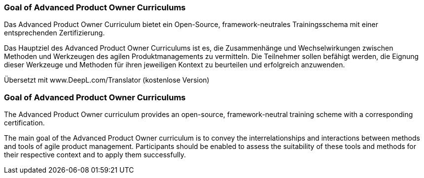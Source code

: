 // tag::DE[]
=== Goal of Advanced Product Owner Curriculums

Das Advanced Product Owner Curriculum bietet ein Open-Source, framework-neutrales Trainingsschema mit einer entsprechenden Zertifizierung.

Das Hauptziel des Advanced Product Owner Curriculums ist es, die Zusammenhänge und Wechselwirkungen zwischen Methoden und Werkzeugen des agilen Produktmanagements zu vermitteln. Die Teilnehmer sollen befähigt werden, die Eignung dieser Werkzeuge und Methoden für ihren jeweiligen Kontext zu beurteilen und erfolgreich anzuwenden.

Übersetzt mit www.DeepL.com/Translator (kostenlose Version)
// end::DE[]

// tag::EN[]
=== Goal of Advanced Product Owner Curriculums

The Advanced Product Owner curriculum provides an open-source, framework-neutral training scheme with a corresponding certification.

The main goal of the Advanced Product Owner curriculum is to convey the interrelationships and interactions between methods and tools of agile product management.
Participants should be enabled to assess the suitability of these tools and methods for their respective context and to apply them successfully.
// end::EN[]

